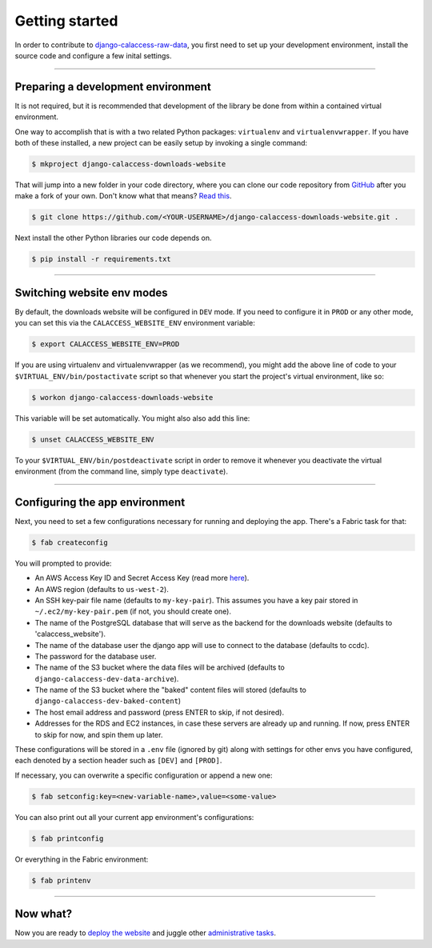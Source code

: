 Getting started
===============

In order to contribute to `django-calaccess-raw-data <apps/calaccess_downloads_site.html>`_, you first need to set up your development environment, install the source code and configure a few inital settings.

---------------


Preparing a development environment
-----------------------------------

It is not required, but it is recommended that development of the library be
done from within a contained virtual environment.

One way to accomplish that is with a two related Python packages: ``virtualenv`` and ``virtualenvwrapper``. If you have both of these installed, a new project can be easily setup by invoking a single command:

.. code-block:: bash

    $ mkproject django-calaccess-downloads-website

That will jump into a new folder in your code directory, where you can clone our
code repository from `GitHub <https://github.com/california-civic-data-coalition/django-calaccess-raw-data>`_
after you make a fork of your own. Don't know what that means? `Read this <https://guides.github.com/activities/forking/>`_.

.. code-block:: bash

    $ git clone https://github.com/<YOUR-USERNAME>/django-calaccess-downloads-website.git .

Next install the other Python libraries our code depends on.

.. code-block:: bash

    $ pip install -r requirements.txt

---------------


Switching website env modes
---------------------------

By default, the downloads website will be configured in ``DEV`` mode. If you need to configure it in ``PROD`` or any other mode, you can set this via the ``CALACCESS_WEBSITE_ENV`` environment variable:

.. code-block:: bash

    $ export CALACCESS_WEBSITE_ENV=PROD

If you are using virtualenv and virtualenvwrapper (as we recommend), you might add the above line of code to your ``$VIRTUAL_ENV/bin/postactivate`` script so that whenever you start the project's virtual environment, like so:

.. code-block:: bash

    $ workon django-calaccess-downloads-website

This variable will be set automatically. You might also also add this line:

.. code-block:: bash

    $ unset CALACCESS_WEBSITE_ENV

To your ``$VIRTUAL_ENV/bin/postdeactivate`` script in order to remove it whenever you deactivate the virtual environment (from the command line, simply type ``deactivate``).

---------------


Configuring the app environment
-------------------------------

Next, you need to set a few configurations necessary for running and deploying the app. There's a Fabric task for that:

.. code-block:: bash

    $ fab createconfig

You will prompted to provide:

* An AWS Access Key ID and Secret Access Key (read more `here <https://aws.amazon.com/developers/access-keys/>`_).
* An AWS region (defaults to ``us-west-2``).
* An SSH key-pair file name (defaults to ``my-key-pair``). This assumes you have a key pair stored in ``~/.ec2/my-key-pair.pem`` (if not, you should create one).
* The name of the PostgreSQL database that will serve as the backend for the downloads website (defaults to 'calaccess_website').
* The name of the database user the django app will use to connect to the database (defaults to ccdc).
* The password for the database user.
* The name of the S3 bucket where the data files will be archived (defaults to ``django-calaccess-dev-data-archive``).
* The name of the S3 bucket where the "baked" content files will stored (defaults to ``django-calaccess-dev-baked-content``)
* The host email address and password (press ENTER to skip, if not desired).
* Addresses for the RDS and EC2 instances, in case these servers are already up and running. If now, press ENTER to skip for now, and spin them up later.

These configurations will be stored in a ``.env`` file (ignored by git) along with settings for other envs you have configured, each denoted by a section header such as ``[DEV]`` and ``[PROD]``.

If necessary, you can overwrite a specific configuration or append a new one:

.. code-block:: bash

    $ fab setconfig:key=<new-variable-name>,value=<some-value>

You can also print out all your current app environment's configurations:

.. code-block:: bash

    $ fab printconfig

Or everything in the Fabric environment:

.. code-block:: bash

    $ fab printenv

---------------


Now what?
---------

Now you are ready to `deploy the website <deployment-walkthru.html>`_ and juggle other `administrative tasks <fab-task-index>`_.
